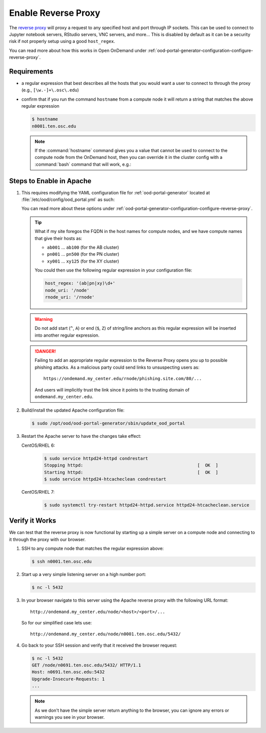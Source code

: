 .. _app-development-interactive-setup-enable-reverse-proxy:

Enable Reverse Proxy
====================

The `reverse proxy`_ will proxy a request to any specified host and port through
IP sockets. This can be used to connect to Jupyter notebook servers, RStudio
servers, VNC servers, and more... This is disabled by default as it can be a
security risk if not properly setup using a good ``host_regex``.

You can read more about how this works in Open OnDemand under
:ref:`ood-portal-generator-configuration-configure-reverse-proxy`.

Requirements
------------

- a regular expression that best describes all the hosts that you would want a
  user to connect to through the proxy (e.g., ``[\w.-]+\.osc\.edu``)
- confirm that if you run the command ``hostname`` from a compute node it will
  return a string that matches the above regular expression

  .. code-block:: console

     $ hostname
     n0001.ten.osc.edu

  .. note::

     If the :command:`hostname` command gives you a value that cannot be used
     to connect to the compute node from the OnDemand host, then you can
     override it in the cluster config with a :command:`bash` command that will
     work, e.g.:

     .. code-block:: yaml
        :emphasize-lines: 16,23

        # /etc/ood/config/clusters.d/cluster1.yml
        ---
        v2:
          metadata:
            title: "Cluster 1"
          login:
            host: "cluster1.my_center.edu"
          job:
            adapter: "..."
            ...
          batch_connect:
            basic:
              script_wrapper: |
                module purge
                %s
              set_host: "host=$(hostname -A | awk '{print $1}')"
            vnc:
              script_wrapper: |
                module purge
                export PATH="/usr/local/turbovnc/bin:$PATH"
                export WEBSOCKIFY_CMD="/usr/local/websockify/run"
                %s
              set_host: "host=$(hostname -A | awk '{print $1}')"

Steps to Enable in Apache
-------------------------

#. This requires modifying the YAML configuration file for
   :ref:`ood-portal-generator` located at
   :file:`/etc/ood/config/ood_portal.yml` as such:

   .. code-block:: yaml
      :emphasize-lines: 17-

      # /etc/ood/config/ood_portal.yml
      ---
      servername: ondemand.my_center.edu
      ssl:
        - 'SSLCertificateFile "/etc/pki/tls/certs/ondemand.my_center.edu.crt"'
        - 'SSLCertificateKeyFile "/etc/pki/tls/private/ondemand.my_center.edu.key"'
        - 'SSLCertificateChainFile "/etc/pki/tls/certs/ondemand.my_center.edu-interm.crt"'
      auth:
        - 'AuthType Basic'
        - 'AuthName "private"'
        - 'AuthBasicProvider ldap'
        - 'AuthLDAPURL "ldaps://openldap.my_center.edu:636/ou=People,ou=hpc,o=my_center?uid"'
        - 'AuthLDAPGroupAttribute memberUid'
        - 'AuthLDAPGroupAttributeIsDN off'
        - 'RequestHeader unset Authorization'
        - 'Require valid-user'
      host_regex: '[\w.-]+\.my_center\.edu'
      node_uri: '/node'
      rnode_uri: '/rnode'

   You can read more about these options under
   :ref:`ood-portal-generator-configuration-configure-reverse-proxy`.

   .. tip::

      What if my site foregos the FQDN in the host names for compute nodes, and
      we have compute names that give their hosts as:

      - ``ab001`` ... ``ab100`` (for the AB cluster)
      - ``pn001`` ... ``pn500`` (for the PN cluster)
      - ``xy001`` ... ``xy125`` (for the XY cluster)

      You could then use the following regular expression in your configuration
      file:

      .. code-block:: yaml

         host_regex: '(ab|pn|xy)\d+'
         node_uri: '/node'
         rnode_uri: '/rnode'

   .. warning::

      Do not add start (``^``, ``A``) or end (``$``, ``Z``) of string/line
      anchors as this regular expression will be inserted into another regular
      expression.

   .. danger::

      Failing to add an appropriate regular expression to the Reverse Proxy
      opens you up to possible phishing attacks. As a malicious party could
      send links to unsuspecting users as::

        https://ondemand.my_center.edu/rnode/phishing.site.com/80/...

      And users will implicitly trust the link since it points to the trusting
      domain of ``ondemand.my_center.edu``.

#. Build/install the updated Apache configuration file:

   .. code-block:: console

      $ sudo /opt/ood/ood-portal-generator/sbin/update_ood_portal

#. Restart the Apache server to have the changes take effect:

   CentOS/RHEL 6:
     .. code-block:: console

        $ sudo service httpd24-httpd condrestart
        Stopping httpd:                                            [  OK  ]
        Starting httpd:                                            [  OK  ]
        $ sudo service httpd24-htcacheclean condrestart

   CentOS/RHEL 7:
     .. code-block:: console

        $ sudo systemctl try-restart httpd24-httpd.service httpd24-htcacheclean.service

Verify it Works
---------------

We can test that the reverse proxy is now functional by starting up a simple
server on a compute node and connecting to it through the proxy with our
browser.

#. SSH to any compute node that matches the regular expression above:

   .. code-block:: console

      $ ssh n0001.ten.osc.edu

#. Start up a very simple listening server on a high number port:

   .. code-block:: console

      $ nc -l 5432

#. In your browser navigate to this server using the Apache reverse proxy with
   the following URL format::

     http://ondemand.my_center.edu/node/<host>/<port>/...

   So for our simplified case lets use::

     http://ondemand.my_center.edu/node/n0001.ten.osc.edu/5432/

#. Go back to your SSH session and verify that it received the browser
   request:

   .. code-block:: console

      $ nc -l 5432
      GET /node/n0691.ten.osc.edu/5432/ HTTP/1.1
      Host: n0691.ten.osc.edu:5432
      Upgrade-Insecure-Requests: 1
      ...

   .. note::

      As we don't have the simple server return anything to the browser, you
      can ignore any errors or warnings you see in your browser.

.. _reverse proxy: https://en.wikipedia.org/wiki/Reverse_proxy
